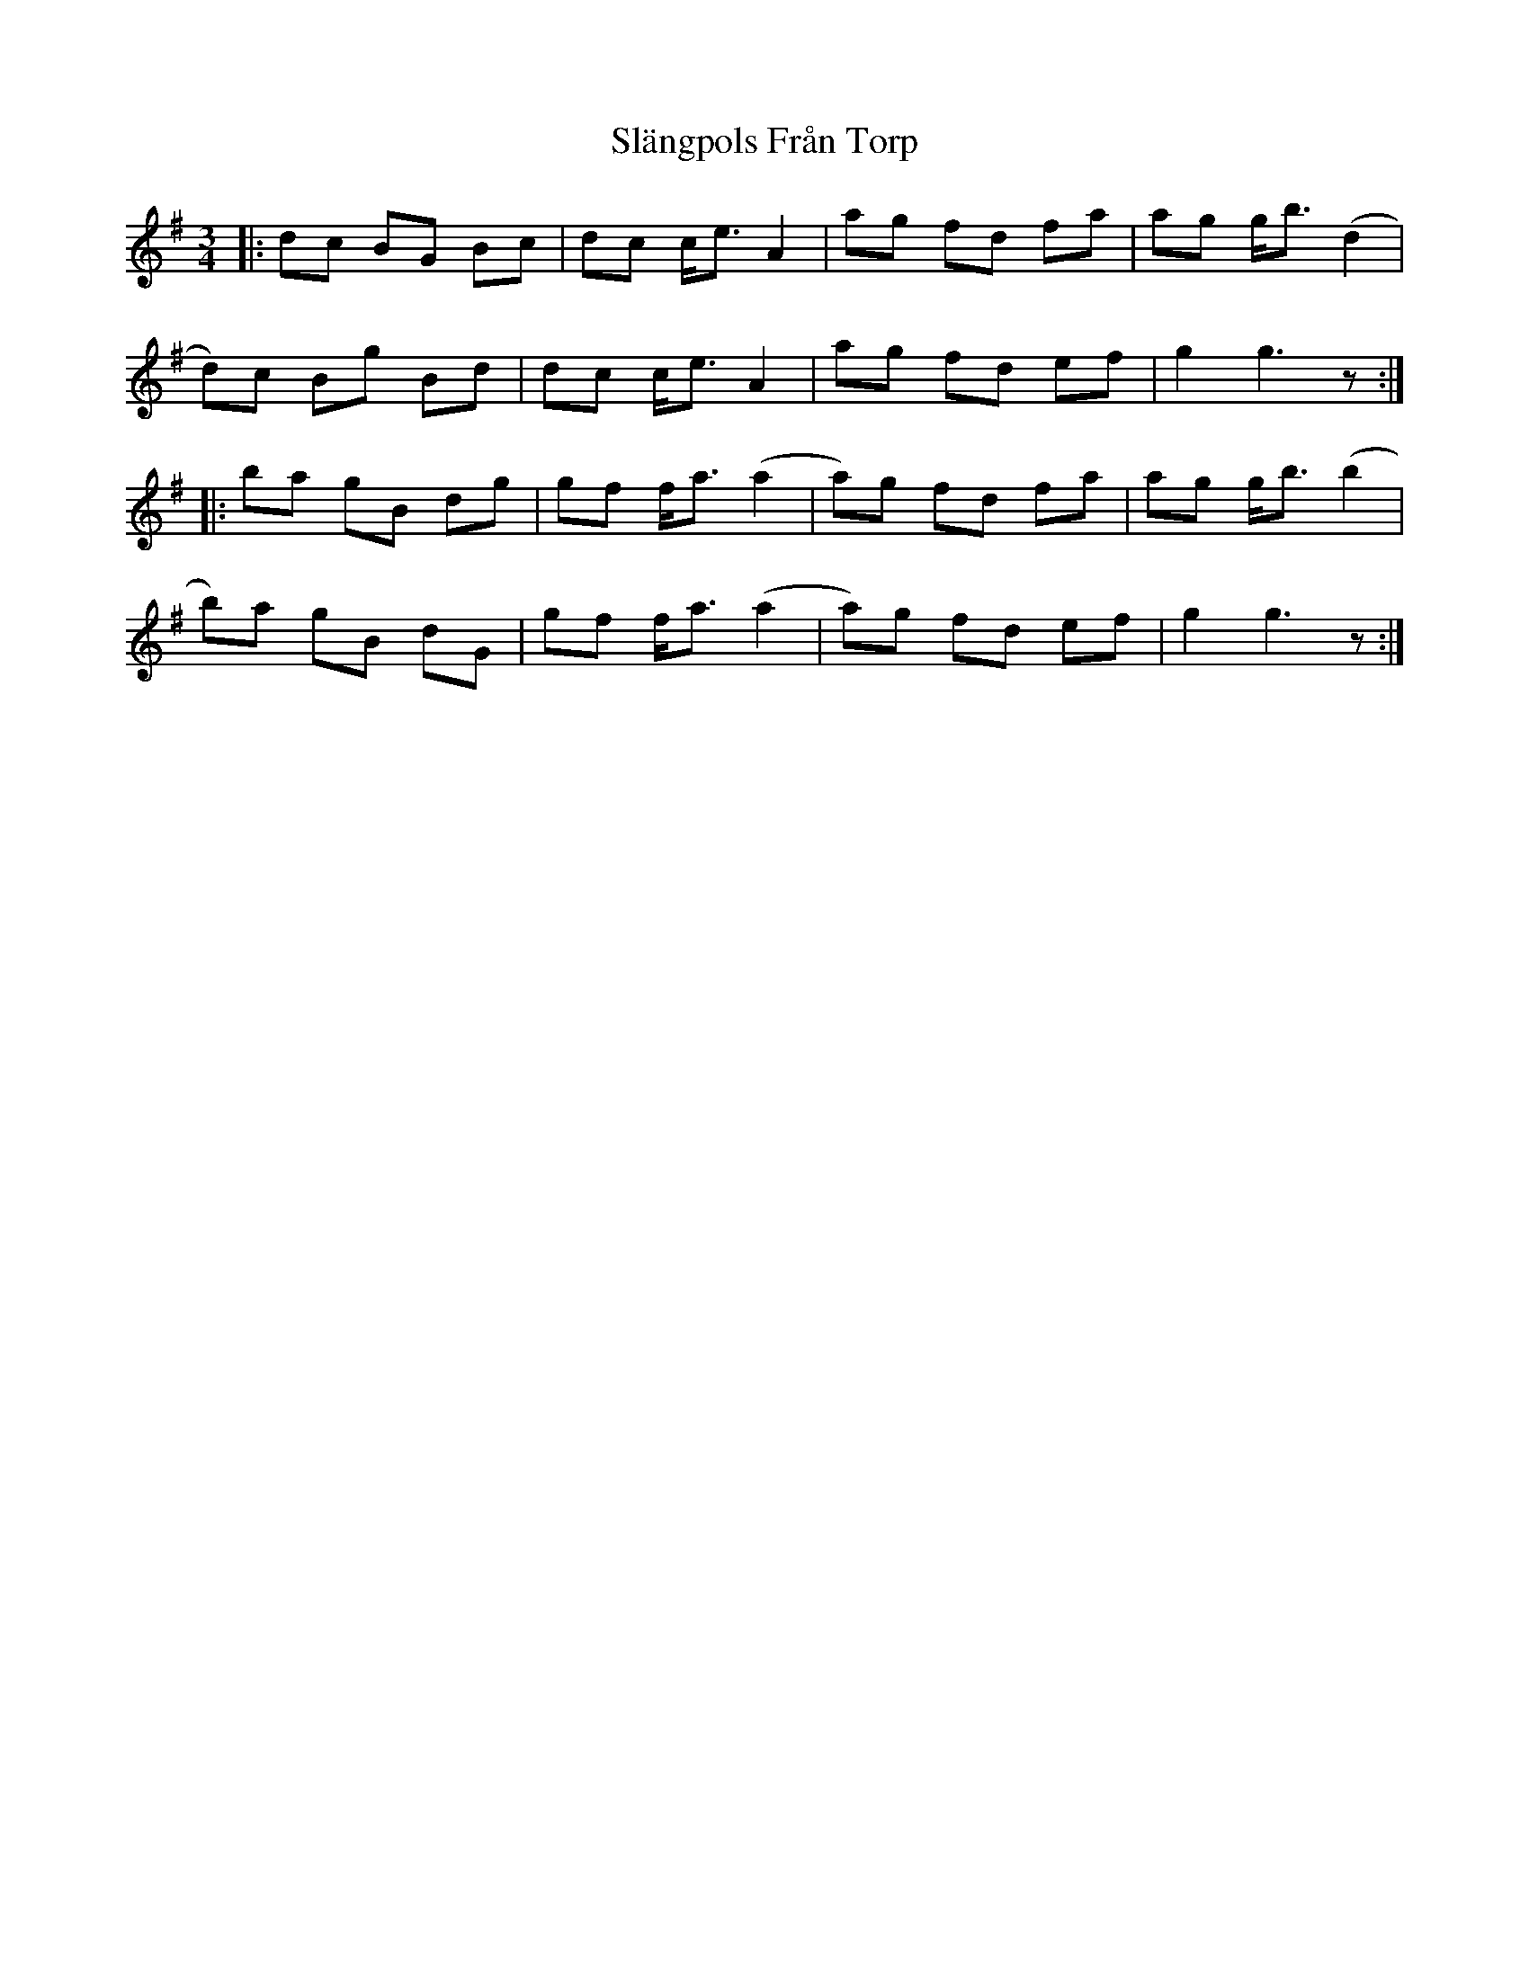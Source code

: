 X: 37356
T: Slängpols Från Torp
R: mazurka
M: 3/4
K: Gmajor
|:dc BG Bc|dc c<e A2|ag fd fa|ag g<b (d2|
d)c Bg Bd|dc c<e A2|ag fd ef|g2 g3 z:|
|:ba gB dg|gf f<a (a2|a)g fd fa|ag g<b (b2|
b)a gB dG|gf f<a (a2|a)g fd ef|g2 g3 z:|

